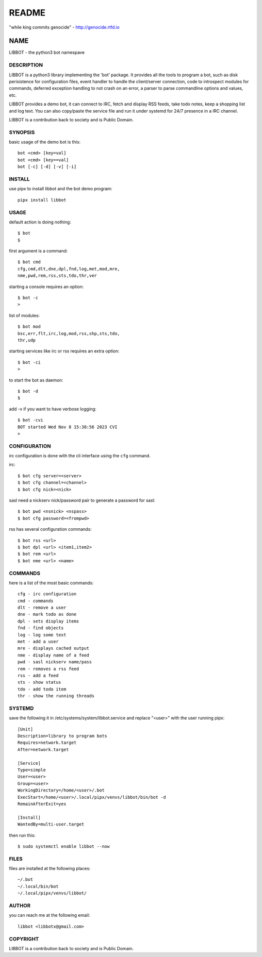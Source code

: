 README
######

"while king commits genocide" - http://genocide.rtfd.io

NAME
~~~~

LIBBOT - the python3 bot namespave


DESCRIPTION
===========

LIBBOT is a python3 library implementing the 'bot' package. It
provides all the tools to program a bot, such as disk perisistence
for configuration files, event handler to handle the client/server
connection, code to introspect modules for commands, deferred
exception handling to not crash on an error, a parser to parse
commandline options and values, etc.

LIBBOT provides a demo bot, it can connect to IRC, fetch and
display RSS feeds, take todo notes, keep a shopping list
and log text. You can also copy/paste the service file and run
it under systemd for 24/7 presence in a IRC channel.

LIBBOT is a contribution back to society and is Public Domain.


SYNOPSIS
========

basic usage of the demo bot is this::

 bot <cmd> [key=val] 
 bot <cmd> [key==val]
 bot [-c] [-d] [-v] [-i]


INSTALL
=======

use pipx to install libbot and the bot demo program::

 pipx install libbot


USAGE
=====

default action is doing nothing::

 $ bot
 $

first argument is a command::

 $ bot cmd
 cfg,cmd,dlt,dne,dpl,fnd,log,met,mod,mre,
 nme,pwd,rem,rss,sts,tdo,thr,ver

starting a console requires an option::

 $ bot -c
 >

list of modules::

 $ bot mod
 bsc,err,flt,irc,log,mod,rss,shp,sts,tdo,
 thr,udp

starting services like irc or rss requires
an extra option::

 $ bot -ci
 >

to start the bot as daemon::

 $ bot -d
 $ 

add -v if you want to have verbose logging::

 $ bot -cvi
 BOT started Wed Nov 8 15:38:56 2023 CVI
 >


CONFIGURATION
=============

irc configuration is done with the cli interface
using the ``cfg`` command.

irc::

 $ bot cfg server=<server>
 $ bot cfg channel=<channel>
 $ bot cfg nick=<nick>

sasl need a nickserv nick/password pair to generate
a password for sasl::


 $ bot pwd <nsnick> <nspass>
 $ bot cfg password=<frompwd>

rss has several configuration commands::

 $ bot rss <url>
 $ bot dpl <url> <item1,item2>
 $ bot rem <url>
 $ bot nme <url> <name>


COMMANDS
========

here is a list of the most basic commands::

 cfg - irc configuration
 cmd - commands
 dlt - remove a user
 dne - mark todo as done
 dpl - sets display items
 fnd - find objects 
 log - log some text
 met - add a user
 mre - displays cached output
 nme - display name of a feed
 pwd - sasl nickserv name/pass
 rem - removes a rss feed
 rss - add a feed
 sts - show status
 tdo - add todo item
 thr - show the running threads


SYSTEMD
=======

save the following it in /etc/systems/system/libbot.service and
replace "<user>" with the user running pipx::

 [Unit]
 Description=library to program bots
 Requires=network.target
 After=network.target

 [Service]
 Type=simple
 User=<user>
 Group=<user>
 WorkingDirectory=/home/<user>/.bot
 ExecStart=/home/<user>/.local/pipx/venvs/libbot/bin/bot -d
 RemainAfterExit=yes

 [Install]
 WantedBy=multi-user.target

then run this::

 $ sudo systemctl enable libbot --now


FILES
=====

files are installed at the following places::

 ~/.bot
 ~/.local/bin/bot
 ~/.local/pipx/venvs/libbot/


AUTHOR
======

you can reach me at the following email::

 libbot <libbotx@gmail.com>


COPYRIGHT
=========

LIBBOT is a contribution back to society and is Public Domain.
